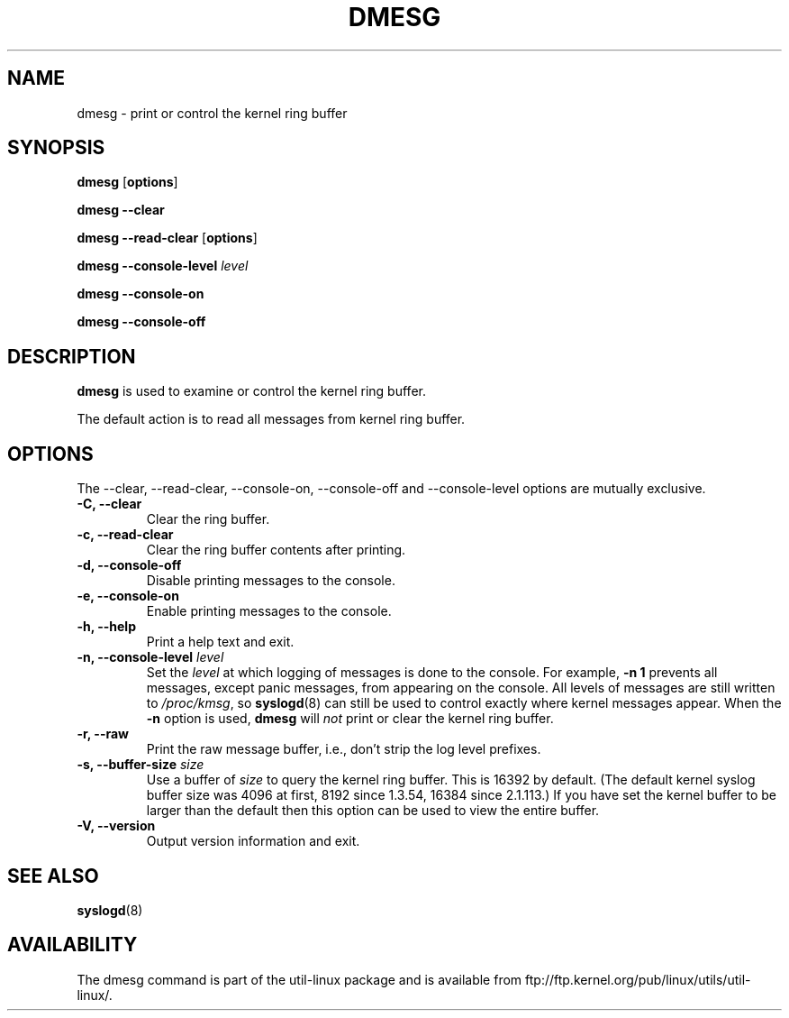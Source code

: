 .\" Copyright 1993 Rickard E. Faith (faith@cs.unc.edu)
.\" May be distributed under the GNU General Public License
.TH DMESG 1 "Jun 2011"
.SH NAME
dmesg \- print or control the kernel ring buffer
.SH SYNOPSIS
.B dmesg
.RB [ options ]
.sp
.B dmesg \-\-clear
.sp
.B dmesg \-\-read-clear
.RB [ options ]
.sp
.B dmesg \-\-console-level
.I level
.sp
.B dmesg \-\-console-on
.sp
.B dmesg \-\-console-off
.SH DESCRIPTION
.B dmesg
is used to examine or control the kernel ring buffer.

The default action is to read all messages from kernel ring buffer.

.SH OPTIONS
The --clear, --read-clear, --console-on, --console-off and --console-level
options are mutually exclusive.

.IP "\fB\-C, \-\-clear\fP"
Clear the ring buffer.
.IP "\fB\-c, \-\-read-clear\fP"
Clear the ring buffer contents after printing.
.IP "\fB\-d, \-\-console-off\fP"
Disable printing messages to the console.
.IP "\fB\-e, \-\-console-on\fP"
Enable printing messages to the console.
.IP "\fB\-h, \-\-help\fP"
Print a help text and exit.
.IP "\fB\-n, \-\-console-level \fIlevel\fP
Set the
.I level
at which logging of messages is done to the console.  For example,
.B \-n 1
prevents all messages, except panic messages, from appearing on the
console.  All levels of messages are still written to
.IR /proc/kmsg ,
so
.BR syslogd (8)
can still be used to control exactly where kernel messages appear.  When
the
.B \-n
option is used,
.B dmesg
will
.I not
print or clear the kernel ring buffer.
.IP "\fB\-r, \-\-raw\fP"
Print the raw message buffer, i.e., don't strip the log level prefixes.
.IP "\fB\-s, \-\-buffer-size \fIsize\fP
Use a buffer of
.I size
to query the kernel ring buffer.  This is 16392 by default.
(The default kernel syslog buffer size was 4096
at first, 8192 since 1.3.54, 16384 since 2.1.113.)
If you have set the kernel buffer to be larger than the default
then this option can be used to view the entire buffer.
.IP "\fB\-V, \-\-version\fP"
Output version information and exit.
.SH SEE ALSO
.BR syslogd (8)
.\" .SH AUTHOR
.\" Theodore Ts'o (tytso@athena.mit.edu)
.SH AVAILABILITY
The dmesg command is part of the util-linux package and is available from
ftp://ftp.kernel.org/pub/linux/utils/util-linux/.
